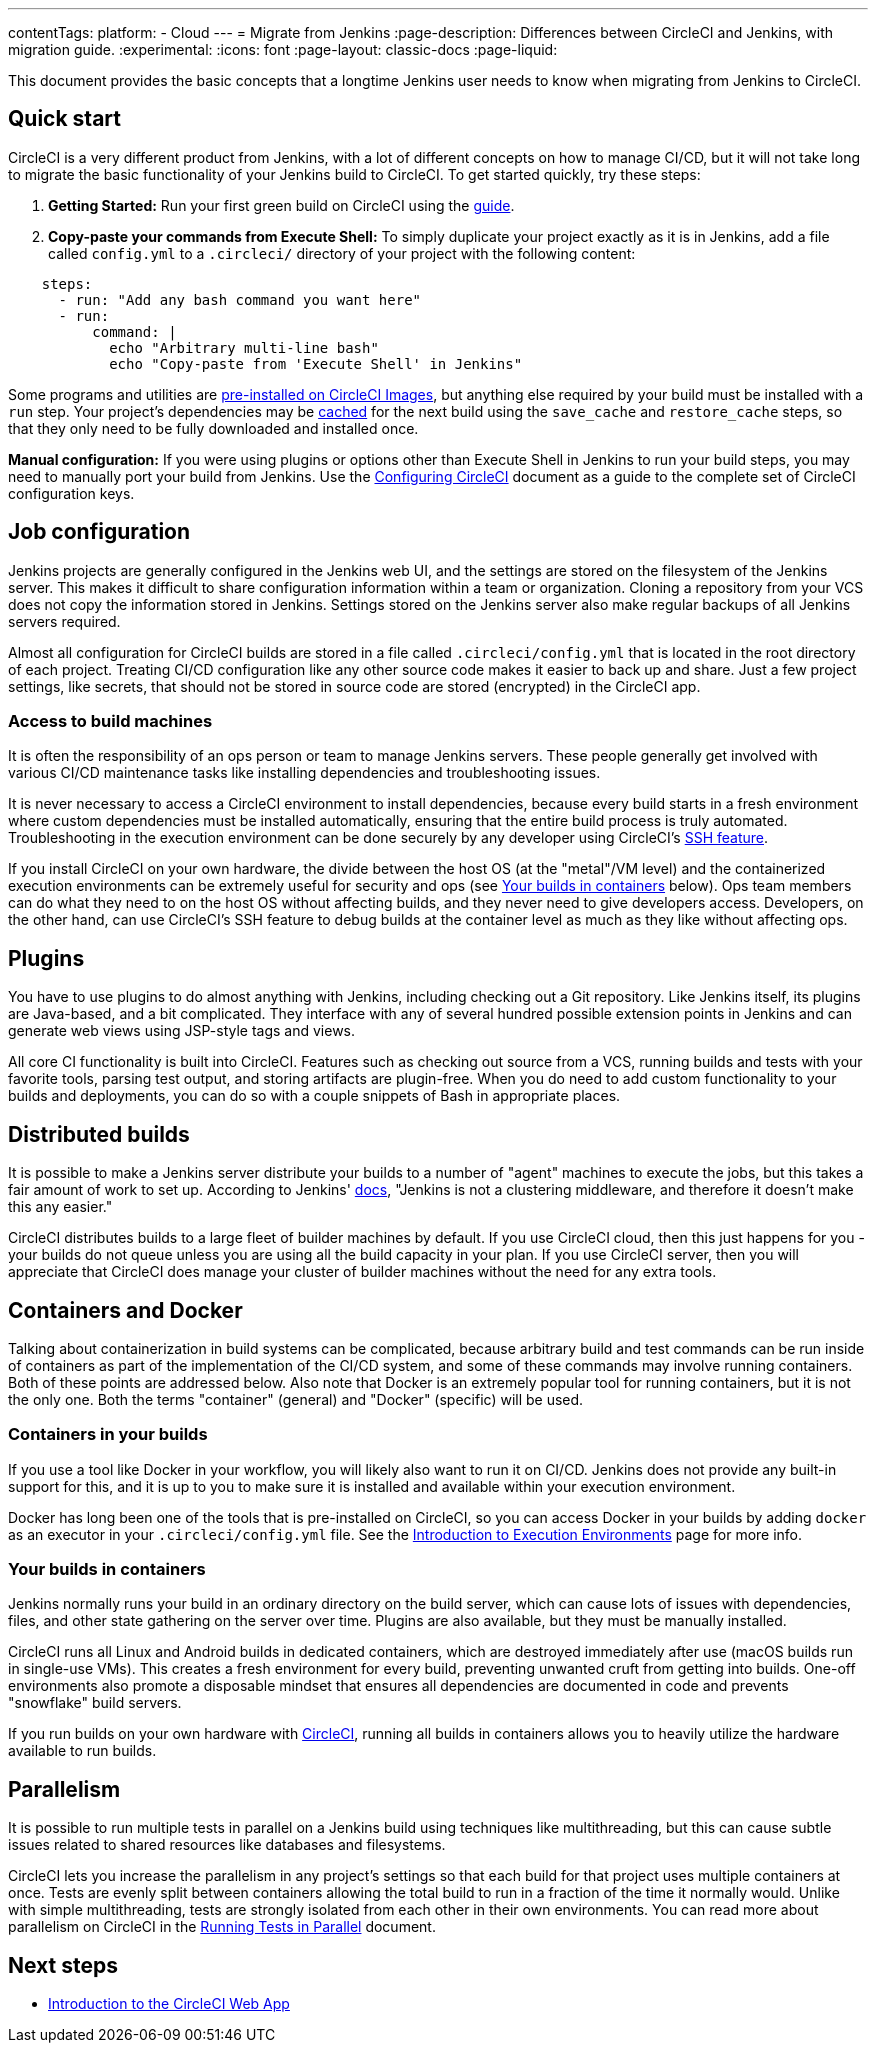 ---
contentTags:
  platform:
  - Cloud
---
= Migrate from Jenkins
:page-description: Differences between CircleCI and Jenkins, with migration guide.
:experimental:
:icons: font
:page-layout: classic-docs
:page-liquid:

This document provides the basic concepts that a longtime Jenkins user needs to know when migrating from Jenkins to CircleCI.

[#quick-start]
== Quick start

CircleCI is a very different product from Jenkins, with a lot of different concepts on how to manage CI/CD, but it will not take long to migrate the basic functionality of your Jenkins build to CircleCI. To get started quickly, try these steps:

. *Getting Started:* Run your first green build on CircleCI using the xref:getting-started#[guide].
. *Copy-paste your commands from Execute Shell:* To simply duplicate your project exactly as it is in Jenkins, add a file called `config.yml` to a `.circleci/` directory of your project with the following content:

[,yaml]
----
    steps:
      - run: "Add any bash command you want here"
      - run:
          command: |
            echo "Arbitrary multi-line bash"
            echo "Copy-paste from 'Execute Shell' in Jenkins"
----

Some programs and utilities are xref:circleci-images#pre-installed-tools[pre-installed on CircleCI Images], but anything else required by your build must be installed with a `run` step. Your project's dependencies may be xref:caching#[cached] for the next build using the `save_cache` and `restore_cache` steps, so that they only need to be fully downloaded and installed once.

*Manual configuration:* If you were using plugins or options other than Execute Shell in Jenkins to run your build steps, you may need to manually port your build from Jenkins. Use the xref:configuration-reference#[Configuring CircleCI] document as a guide to the complete set of CircleCI configuration keys.

[#job-configuration]
== Job configuration

Jenkins projects are generally configured in the Jenkins web UI, and the settings are stored on the filesystem of the Jenkins server. This makes it difficult to share configuration information within a team or organization. Cloning a repository from your VCS does not copy the information stored in Jenkins. Settings stored on the Jenkins server also make regular backups of all Jenkins servers required.

Almost all configuration for CircleCI builds are stored in a file called `.circleci/config.yml` that is located in the root directory of each project. Treating CI/CD configuration like any other source code makes it easier to back up and share. Just a few project settings, like secrets, that should not be stored in source code are stored (encrypted) in the CircleCI app.

[#access-to-build-machines]
=== Access to build machines

It is often the responsibility of an ops person or team to manage Jenkins servers. These people generally get involved with various CI/CD maintenance tasks like installing dependencies and troubleshooting issues.

It is never necessary to access a CircleCI environment to install dependencies, because every build starts in a fresh environment where custom dependencies must be installed automatically, ensuring that the entire build process is truly automated. Troubleshooting in the execution environment can be done securely by any developer using CircleCI's xref:ssh-access-jobs#[SSH feature].

If you install CircleCI on your own hardware, the divide between the host OS (at the "metal"/VM level) and the containerized execution environments can be extremely useful for security and ops (see <<your-builds-in-containers,Your builds in containers>> below). Ops team members can do what they need to on the host OS without affecting builds, and they never need to give developers access. Developers, on the other hand, can use CircleCI's SSH feature to debug builds at the container level as much as they like without affecting ops.

[#plugins]
== Plugins

You have to use plugins to do almost anything with Jenkins, including checking out a Git repository. Like Jenkins itself, its plugins are Java-based, and a bit complicated. They interface with any of several hundred possible extension points in Jenkins and can generate web views using JSP-style tags and views.

All core CI functionality is built into CircleCI. Features such as checking out source from a VCS, running builds and tests with your favorite tools, parsing test output, and storing artifacts are plugin-free. When you do need to add custom functionality to your builds and deployments, you can do so with a couple snippets of Bash in appropriate places.

[#distributed-builds]
== Distributed builds

It is possible to make a Jenkins server distribute your builds to a number of "agent" machines to execute the jobs, but this takes a fair amount of work to set up. According to Jenkins' link:https://wiki.jenkins-ci.org/display/JENKINS/Distributed+builds[docs], "Jenkins is not a clustering middleware, and therefore it doesn't make this any easier."

CircleCI distributes builds to a large fleet of builder machines by default. If you use CircleCI cloud, then this just happens for you - your builds do not queue unless you are using all the build capacity in your plan. If you use CircleCI server, then you will appreciate that CircleCI does manage your cluster of builder machines without the need for any extra tools.

[#containers-and-docker]
== Containers and Docker

Talking about containerization in build systems can be complicated, because arbitrary build and test commands can be run inside of containers as part of the implementation of the CI/CD system, and some of these commands may involve running containers. Both of these points are addressed below. Also note that Docker is an extremely popular tool for running containers, but it is not the only one. Both the terms "container" (general) and "Docker" (specific) will be used.

[#containers-in-your-builds]
=== Containers in your builds

If you use a tool like Docker in your workflow, you will likely also want to run it on CI/CD. Jenkins does not provide any built-in support for this, and it is up to you to make sure it is installed and available within your execution environment.

Docker has long been one of the tools that is pre-installed on CircleCI, so you can access Docker in your builds by adding `docker` as an executor in your `.circleci/config.yml` file. See the xref:executor-intro#[Introduction to Execution Environments] page for more info.

[#your-builds-in-containers]
=== Your builds in containers

Jenkins normally runs your build in an ordinary directory on the build server, which can cause lots of issues with dependencies, files, and other state gathering on the server over time. Plugins are also available, but they must be manually installed.

CircleCI runs all Linux and Android builds in dedicated containers, which are destroyed immediately after use (macOS builds run in single-use VMs). This creates a fresh environment for every build, preventing unwanted cruft from getting into builds. One-off environments also promote a disposable mindset that ensures all dependencies are documented in code and prevents "snowflake" build servers.

If you run builds on your own hardware with link:https://circleci.com/enterprise/[CircleCI], running all builds in containers allows you to heavily utilize the hardware available to run builds.

[#parallelism]
== Parallelism

It is possible to run multiple tests in parallel on a Jenkins build using techniques like multithreading, but this can cause subtle issues related to shared resources like databases and filesystems.

CircleCI lets you increase the parallelism in any project's settings so that each build for that project uses multiple containers at once. Tests are evenly split between containers allowing the total build to run in a fraction of the time it normally would. Unlike with simple multithreading, tests are strongly isolated from each other in their own environments. You can read more about parallelism on CircleCI in the xref:parallelism-faster-jobs#[Running Tests in Parallel] document.

[#next-steps]
== Next steps

* xref:introduction-to-the-circleci-web-app#[Introduction to the CircleCI Web App]
